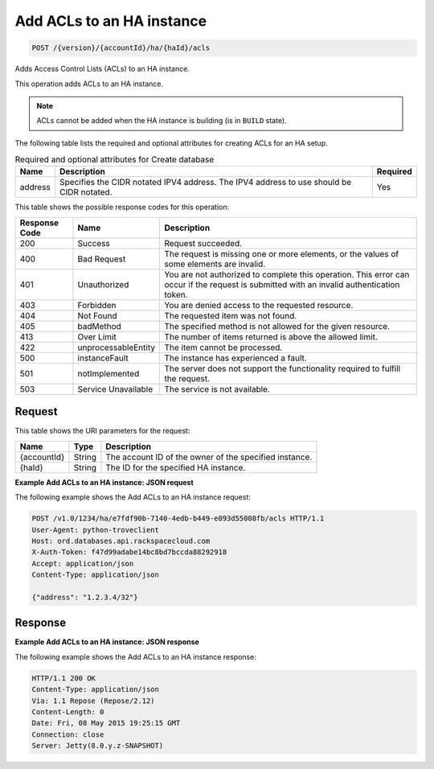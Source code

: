 .. _post-add-acls-to-an-ha-instance-version-accountid-ha-haid-acls:

Add ACLs to an HA instance
~~~~~~~~~~~~~~~~~~~~~~~~~~

.. code::

    POST /{version}/{accountId}/ha/{haId}/acls

Adds Access Control Lists (ACLs) to an HA instance.

This operation adds ACLs to an HA instance.

.. note::

   ACLs cannot be added when the HA instance is building (is in ``BUILD``
   state).

The following table lists the required and optional attributes for creating
ACLs for an HA setup.

.. table:: Required and optional attributes for Create database

    +--------------------------+-------------------------+--------------------+
    |Name                      |Description              |Required            |
    +==========================+=========================+====================+
    |address                   |Specifies the CIDR       |Yes                 |
    |                          |notated IPV4 address.    |                    |
    |                          |The IPV4 address to use  |                    |
    |                          |should be CIDR notated.  |                    |
    +--------------------------+-------------------------+--------------------+

This table shows the possible response codes for this operation:

+--------------------------+-------------------------+-------------------------+
|Response Code             |Name                     |Description              |
+==========================+=========================+=========================+
|200                       |Success                  |Request succeeded.       |
+--------------------------+-------------------------+-------------------------+
|400                       |Bad Request              |The request is missing   |
|                          |                         |one or more elements, or |
|                          |                         |the values of some       |
|                          |                         |elements are invalid.    |
+--------------------------+-------------------------+-------------------------+
|401                       |Unauthorized             |You are not authorized   |
|                          |                         |to complete this         |
|                          |                         |operation. This error    |
|                          |                         |can occur if the request |
|                          |                         |is submitted with an     |
|                          |                         |invalid authentication   |
|                          |                         |token.                   |
+--------------------------+-------------------------+-------------------------+
|403                       |Forbidden                |You are denied access to |
|                          |                         |the requested resource.  |
+--------------------------+-------------------------+-------------------------+
|404                       |Not Found                |The requested item was   |
|                          |                         |not found.               |
+--------------------------+-------------------------+-------------------------+
|405                       |badMethod                |The specified method is  |
|                          |                         |not allowed for the      |
|                          |                         |given resource.          |
+--------------------------+-------------------------+-------------------------+
|413                       |Over Limit               |The number of items      |
|                          |                         |returned is above the    |
|                          |                         |allowed limit.           |
+--------------------------+-------------------------+-------------------------+
|422                       |unprocessableEntity      |The item cannot be       |
|                          |                         |processed.               |
+--------------------------+-------------------------+-------------------------+
|500                       |instanceFault            |The instance has         |
|                          |                         |experienced a fault.     |
+--------------------------+-------------------------+-------------------------+
|501                       |notImplemented           |The server does not      |
|                          |                         |support the              |
|                          |                         |functionality required   |
|                          |                         |to fulfill the request.  |
+--------------------------+-------------------------+-------------------------+
|503                       |Service Unavailable      |The service is not       |
|                          |                         |available.               |
+--------------------------+-------------------------+-------------------------+

Request
-------

This table shows the URI parameters for the request:

+--------------------------+-------------------------+-------------------------+
|Name                      |Type                     |Description              |
+==========================+=========================+=========================+
|{accountId}               |String                   |The account ID of the    |
|                          |                         |owner of the specified   |
|                          |                         |instance.                |
+--------------------------+-------------------------+-------------------------+
|{haId}                    |String                   |The ID for the specified |
|                          |                         |HA instance.             |
+--------------------------+-------------------------+-------------------------+

**Example Add ACLs to an HA instance: JSON request**

The following example shows the Add ACLs to an HA instance request:

.. code::

   POST /v1.0/1234/ha/e7fdf90b-7140-4edb-b449-e093d55008fb/acls HTTP/1.1
   User-Agent: python-troveclient
   Host: ord.databases.api.rackspacecloud.com
   X-Auth-Token: f47d99adabe14bc8bd7bccda88292918
   Accept: application/json
   Content-Type: application/json

   {"address": "1.2.3.4/32"}

Response
--------

**Example Add ACLs to an HA instance: JSON response**

The following example shows the Add ACLs to an HA instance response:

.. code::

   HTTP/1.1 200 OK
   Content-Type: application/json
   Via: 1.1 Repose (Repose/2.12)
   Content-Length: 0
   Date: Fri, 08 May 2015 19:25:15 GMT
   Connection: close
   Server: Jetty(8.0.y.z-SNAPSHOT)
